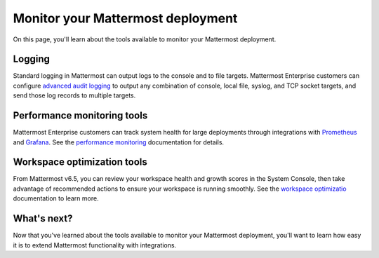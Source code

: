 Monitor your Mattermost deployment
===================================

|all-plans| |self-hosted|

.. |all-plans| image:: ../images/all-plans-badge.png
  :scale: 30
  :target: https://mattermost.com/pricing
  :alt: Available in Mattermost Free and Starter subscription plans.

.. |self-hosted| image:: ../images/self-hosted-badge.png
  :scale: 30
  :target: https://mattermost.com/deploy
  :alt: Available for Mattermost Self-Hosted deployments.

On this page, you'll learn about the tools available to monitor your Mattermost deployment.

Logging
--------

Standard logging in Mattermost can output logs to the console and to file targets. Mattermost Enterprise customers can configure `advanced audit logging <https://docs.mattermost.com/comply/audit-log.html>`__ to output any combination of console, local file, syslog, and TCP socket targets, and send those log records to multiple targets. 

Performance monitoring tools
-----------------------------

Mattermost Enterprise customers can track system health for large deployments through integrations with `Prometheus <https://prometheus.io/>`__ and `Grafana <https://grafana.com/>`__. See the `performance monitoring <https://docs.mattermost.com/scale/performance-monitoring.html>`__ documentation for details.

Workspace optimization tools
----------------------------

From Mattermost v6.5, you can review your workspace health and growth scores in the System Console, then take advantage of recommended actions to ensure your workspace is running smoothly. See the `workspace optimizatio <https://docs.mattermost.com/configure/optimize-your-workspace.html>`__ documentation to learn more.

What's next?
------------

Now that you've learned about the tools available to monitor your Mattermost deployment, you'll want to learn how easy it is to extend Mattermost functionality with integrations.
